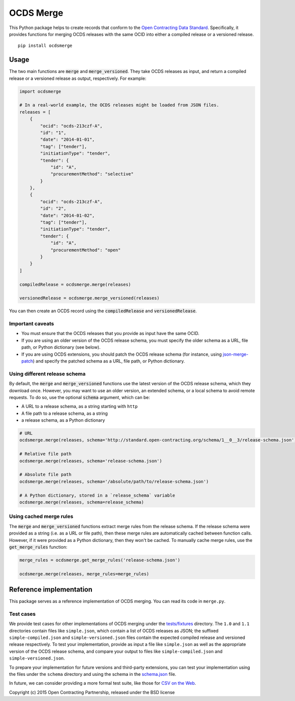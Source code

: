 OCDS Merge
==========

|PyPI version| |Build Status| |Coverage Status|

This Python package helps to create records that conform to the `Open Contracting Data Standard <http://standard.open-contracting.org>`__. Specifically, it provides functions for merging OCDS releases with the same OCID into either a compiled release or a versioned release.

::

   pip install ocdsmerge

Usage
-----

The two main functions are :code:`merge` and :code:`merge_versioned`. They take OCDS releases as input, and return a compiled release or a versioned release as output, respectively. For example:

.. code:: python

   import ocdsmerge

   # In a real-world example, the OCDS releases might be loaded from JSON files.
   releases = [
       {
           "ocid": "ocds-213czf-A",
           "id": "1",
           "date": "2014-01-01",
           "tag": ["tender"],
           "initiationType": "tender",
           "tender": {
               "id": "A",
               "procurementMethod": "selective"
           }
       },
       {
           "ocid": "ocds-213czf-A",
           "id": "2",
           "date": "2014-01-02",
           "tag": ["tender"],
           "initiationType": "tender",
           "tender": {
               "id": "A",
               "procurementMethod": "open"
           }
       }
   ]

   compiledRelease = ocdsmerge.merge(releases)

   versionedRelease = ocdsmerge.merge_versioned(releases)

You can then create an OCDS record using the :code:`compiledRelease` and :code:`versionedRelease`.

Important caveats
~~~~~~~~~~~~~~~~~

* You must ensure that the OCDS releases that you provide as input have the same OCID.
* If you are using an older version of the OCDS release schema, you must specify the older schema as a URL, file path, or Python dictionary (see below).
* If you are using OCDS extensions, you should patch the OCDS release schema (for instance, using `json-merge-patch <https://pypi.org/project/json-merge-patch/>`__) and specify the patched schema as a URL, file path, or Python dictionary.

Using different release schema
~~~~~~~~~~~~~~~~~~~~~~~~~~~~~~

By default, the :code:`merge` and :code:`merge_versioned` functions use the latest version of the OCDS release schema, which they download once. However, you may want to use an older version, an extended schema, or a local schema to avoid remote requests. To do so, use the optional :code:`schema` argument, which can be:

* A URL to a release schema, as a string starting with ``http``
* A file path to a release schema, as a string
* a release schema, as a Python dictionary

.. code:: python

   # URL
   ocdsmerge.merge(releases, schema='http://standard.open-contracting.org/schema/1__0__3/release-schema.json')

   # Relative file path
   ocdsmerge.merge(releases, schema='release-schema.json')

   # Absolute file path
   ocdsmerge.merge(releases, schema='/absolute/path/to/release-schema.json')

   # A Python dictionary, stored in a `release_schema` variable
   ocdsmerge.merge(releases, schema=release_schema)

Using cached merge rules
~~~~~~~~~~~~~~~~~~~~~~~~

The :code:`merge` and :code:`merge_versioned` functions extract merge rules from the release schema. If the release schema were provided as a string (i.e. as a URL or file path), then these merge rules are automatically cached between function calls. However, if it were provided as a Python dictionary, then they won't be cached. To manually cache merge rules, use the :code:`get_merge_rules` function:

.. code:: python

   merge_rules = ocdsmerge.get_merge_rules('release-schema.json')

   ocdsmerge.merge(releases, merge_rules=merge_rules)

Reference implementation
------------------------

This package serves as a reference implementation of OCDS merging. You can read its code in ``merge.py``.

Test cases
~~~~~~~~~~

We provide test cases for other implementations of OCDS merging under the `tests/fixtures <https://github.com/open-contracting/ocds-merge/tree/master/tests/fixtures>`__ directory. The ``1.0`` and ``1.1`` directories contain files like ``simple.json``, which contain a list of OCDS releases as JSON; the suffixed ``simple-compiled.json`` and ``simple-versioned.json`` files contain the expected compiled release and versioned release respectively. To test your implementation, provide as input a file like ``simple.json`` as well as the appropriate version of the OCDS release schema, and compare your output to files like ``simple-compiled.json`` and ``simple-versioned.json``.

To prepare your implementation for future versions and third-party extensions, you can test your implementation using the files under the ``schema`` directory and using the schema in the `schema.json <https://github.com/open-contracting/ocds-merge/blob/master/tests/fixtures/schema.json>`__ file.

In future, we can consider providing a more formal test suite, like those for `CSV on the Web <http://w3c.github.io/csvw/tests/>`__.

Copyright (c) 2015 Open Contracting Partnership, released under the BSD license

.. |PyPI version| image:: https://badge.fury.io/py/ocdsmerge.svg
   :target: https://badge.fury.io/py/ocdsmerge
.. |Build Status| image:: https://secure.travis-ci.org/open-contracting/ocds-merge.png
   :target: https://travis-ci.org/open-contracting/ocds-merge
.. |Coverage Status| image:: https://coveralls.io/repos/github/open-contracting/ocds-merge/badge.svg?branch=master
   :target: https://coveralls.io/github/open-contracting/ocds-merge?branch=master
